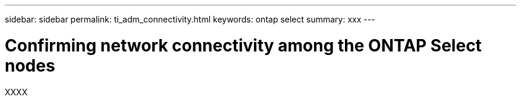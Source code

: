 ---
sidebar: sidebar
permalink: ti_adm_connectivity.html
keywords: ontap select
summary: xxx
---

= Confirming network connectivity among the ONTAP Select nodes
:hardbreaks:
:nofooter:
:icons: font
:linkattrs:
:imagesdir: ./media/

[.lead]
XXXX
